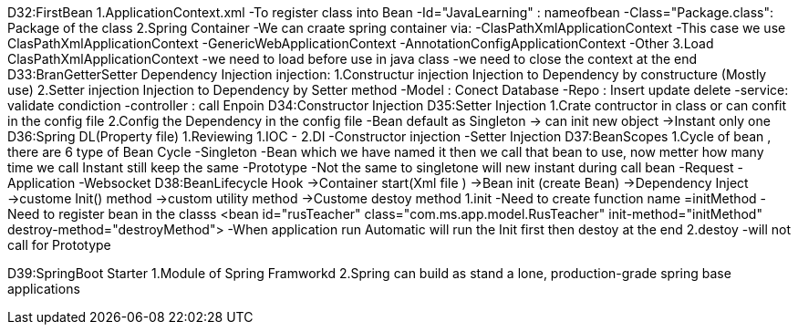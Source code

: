 D32:FirstBean
    1.ApplicationContext.xml 
        -To register class into Bean 
            -Id="JavaLearning" : nameofbean 
            -Class="Package.class": Package of the class
    2.Spring Container 
        -We can craate spring container via:
            -ClasPathXmlApplicationContext
                -This case we use ClasPathXmlApplicationContext
            -GenericWebApplicationContext
            -AnnotationConfigApplicationContext
            -Other
    3.Load ClasPathXmlApplicationContext
        -we need to load before use in java class
        -we need to close the context at the end 
D33:BranGetterSetter Dependency Injection
    injection:
        1.Constructur injection
            Injection to Dependency by constructure (Mostly use)
        2.Setter injection
            Injection to Dependency by Setter method 
            -Model : Conect Database
            -Repo : Insert update delete
            -service: validate condiction
            -controller : call Enpoin 
D34:Constructor Injection
D35:Setter Injection 
    1.Crate contructor in class or can confit in the config file 
    2.Config the Dependency in the config file 
    -Bean default as Singleton -> can init new object ->Instant only one 
D36:Spring DL(Property file)
    1.Reviewing 
        1.IOC 
            -
        2.DI
            -Constructor injection
            -Setter Injection
D37:BeanScopes 
    1.Cycle of bean , there are 6 type of Bean Cycle 
        -Singleton
            -Bean which we have named it then we call that bean to use, now metter how many time we call Instant still keep the same 
        -Prototype
            -Not the same to singletone will new instant during call bean 
        -Request
        -Application
        -Websocket 
D38:BeanLifecycle   Hook
    ->Container start(Xml file )
        ->Bean init (create Bean)
            ->Dependency Inject 
                ->custome Init() method
                    ->custom utility method
                        ->Custome destoy method
    1.init 
        -Need to create function name =initMethod
        -Need to register bean in the classs <bean id="rusTeacher" class="com.ms.app.model.RusTeacher" init-method="initMethod" destroy-method="destroyMethod">
        -When application run Automatic will run the Init first then destoy at the end 
    2.destoy    
        -will not call for Prototype

D39:SpringBoot Starter 
    1.Module of Spring Framworkd 
    2.Spring can build as stand a lone, production-grade spring  base applications


    
    

